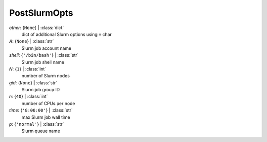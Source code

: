 -------------
PostSlurmOpts
-------------

*other*: {``None``} | :class:`dict`
    dict of additional Slurm options using ``=`` char
*A*: {``None``} | :class:`str`
    Slurm job account name
*shell*: {``'/bin/bash'``} | :class:`str`
    Slurm job shell name
*N*: {``1``} | :class:`int`
    number of Slurm nodes
*gid*: {``None``} | :class:`str`
    Slurm job group ID
*n*: {``40``} | :class:`int`
    number of CPUs per node
*time*: {``'8:00:00'``} | :class:`str`
    max Slurm job wall time
*p*: {``'normal'``} | :class:`str`
    Slurm queue name

